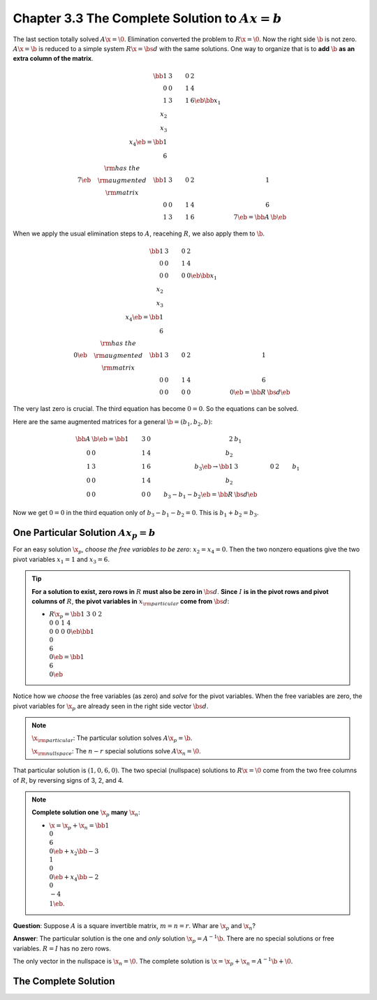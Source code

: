 Chapter 3.3 The Complete Solution to :math:`Ax=b`
=================================================

The last section totally solved :math:`A\x=\0`.
Elimination converted the problem to :math:`R\x=\0`.
Now the right side :math:`\b` is not zero.
:math:`A\x=\b` is reduced to a simple system :math:`R\x=\bs{d}` with the same solutions.
One way to organize that is to **add** :math:`\b` **as an extra column of the matrix**.

.. math::

    \bb 1&3&0&2\\0&0&1&4\\1&3&1&6 \eb\bb x_1\\x_2\\x_3\\x_4 \eb=\bb 1\\6\\7 \eb
    \quad\begin{matrix} \rm{has\ the}\\\rm{augmented}\\\rm{matrix} \end{matrix}
    \quad\bb 1&3&0&2&1\\0&0&1&4&6\\1&3&1&6&7 \eb=\bb A&\b \eb

When we apply the usual elimination steps to :math:`A`, reacehing :math:`R`, we also apply them to :math:`\b`.

.. math::

    \bb 1&3&0&2\\0&0&1&4\\0&0&0&0 \eb\bb x_1\\x_2\\x_3\\x_4 \eb=\bb 1\\6\\0 \eb
    \quad\begin{matrix} \rm{has\ the}\\\rm{augmented}\\\rm{matrix} \end{matrix}
    \quad\bb 1&3&0&2&1\\0&0&1&4&6\\0&0&0&0&0 \eb=\bb R&\bs{d} \eb

The very last zero is crucial.
The third equation has become :math:`0=0`.
So the equations can be solved.

Here are the same augmented matrices for a general :math:`\b = (b_1,b_2,b)`:

.. math::

    \bb A&\b \eb=\bb 1&3&0&2&b_1\\0&0&1&4&b_2\\1&3&1&6&b_3 \eb\rightarrow
    \bb 1&3&0&2&b_1\\0&0&1&4&b_2\\0&0&0&0&b_3-b_1-b_2 \eb=\bb R&\bs{d} \eb

Now we get :math:`0=0` in the third equation only of :math:`b_3-b_1-b_2=0`.
This is :math:`b_1+b_2=b_3`.

One Particular Solution :math:`Ax_p=b`
--------------------------------------

For an easy solution :math:`\x_p`, *choose the free variables to be zero*: :math:`x_2=x_4=0`.
Then the two nonzero equations give the two pivot variables :math:`x_1=1` and :math:`x_3=6`.

.. Tip::

    **For a solution to exist, zero rows in** :math:`R` **must also be zero in** :math:`\bs{d}`.
    **Since** :math:`I` **is in the pivot rows and pivot columns of** :math:`R`, 
    **the pivot variables in** :math:`x_{\rm{particular}}` **come from**
    :math:`\bs{d}`:

    * :math:`R\x_p=\bb 1&3&0&2\\0&0&1&4\\0&0&0&0 \eb\bb 1\\0\\6\\0 \eb=\bb 1\\6\\0 \eb`

Notice how we *choose* the free variables (as zero) and *solve* for the pivot variables.
When the free variables are zero, the pivot variables for :math:`\x_p` are 
already seen in the right side vector :math:`\bs{d}`.

.. note::

    :math:`\x_{\rm{particular}}`: The particular solution solves :math:`A\x_p=\b`.

    :math:`\x_{\rm{nullspace}}`: The :math:`n-r` special solutions solve :math:`A\x_n=\0`.

That particular solution is :math:`(1,0,6,0)`.
The two special (nullspace) solutions to :math:`R\x=\0` come from the two free 
columns of :math:`R`, by reversing signs of 3, 2, and 4.

.. note::

    **Complete solution one** :math:`\x_p` **many** :math:`\x_n`:

    * :math:`\x=\x_p+\x_n=\bb 1\\0\\6\\0 \eb+x_2\bb -3\\1\\0\\0 \eb+x_4\bb -2\\0\\-4\\1 \eb`.

**Question**: Suppose :math:`A` is a square invertible matrix, :math:`m=n=r`.
Whar are :math:`\x_p` and :math:`\x_n`?

**Answer**: The particular solution is the one and *only* solution :math:`\x_p=A^{-1}\b`.
There are no special solutions or free variables.
:math:`R=I` has no zero rows.

The only vector in the nullspace is :math:`\x_n=\0`.
The complete solution is :math:`\x=\x_p+\x_n=A^{-1}\b+\0`.

The Complete Solution
---------------------
